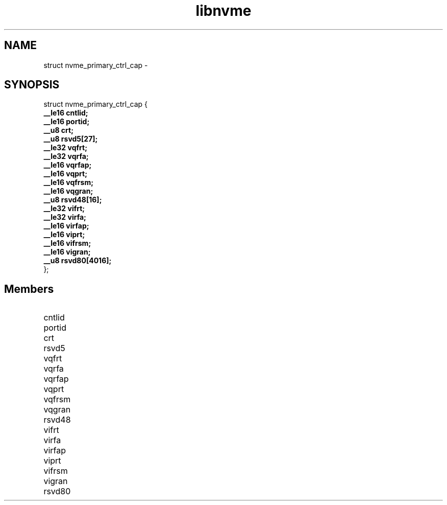 .TH "libnvme" 9 "struct nvme_primary_ctrl_cap" "February 2022" "API Manual" LINUX
.SH NAME
struct nvme_primary_ctrl_cap \- 
.SH SYNOPSIS
struct nvme_primary_ctrl_cap {
.br
.BI "    __le16 cntlid;"
.br
.BI "    __le16 portid;"
.br
.BI "    __u8 crt;"
.br
.BI "    __u8 rsvd5[27];"
.br
.BI "    __le32 vqfrt;"
.br
.BI "    __le32 vqrfa;"
.br
.BI "    __le16 vqrfap;"
.br
.BI "    __le16 vqprt;"
.br
.BI "    __le16 vqfrsm;"
.br
.BI "    __le16 vqgran;"
.br
.BI "    __u8 rsvd48[16];"
.br
.BI "    __le32 vifrt;"
.br
.BI "    __le32 virfa;"
.br
.BI "    __le16 virfap;"
.br
.BI "    __le16 viprt;"
.br
.BI "    __le16 vifrsm;"
.br
.BI "    __le16 vigran;"
.br
.BI "    __u8 rsvd80[4016];"
.br
.BI "
};
.br

.SH Members
.IP "cntlid" 12
.IP "portid" 12
.IP "crt" 12
.IP "rsvd5" 12
.IP "vqfrt" 12
.IP "vqrfa" 12
.IP "vqrfap" 12
.IP "vqprt" 12
.IP "vqfrsm" 12
.IP "vqgran" 12
.IP "rsvd48" 12
.IP "vifrt" 12
.IP "virfa" 12
.IP "virfap" 12
.IP "viprt" 12
.IP "vifrsm" 12
.IP "vigran" 12
.IP "rsvd80" 12
